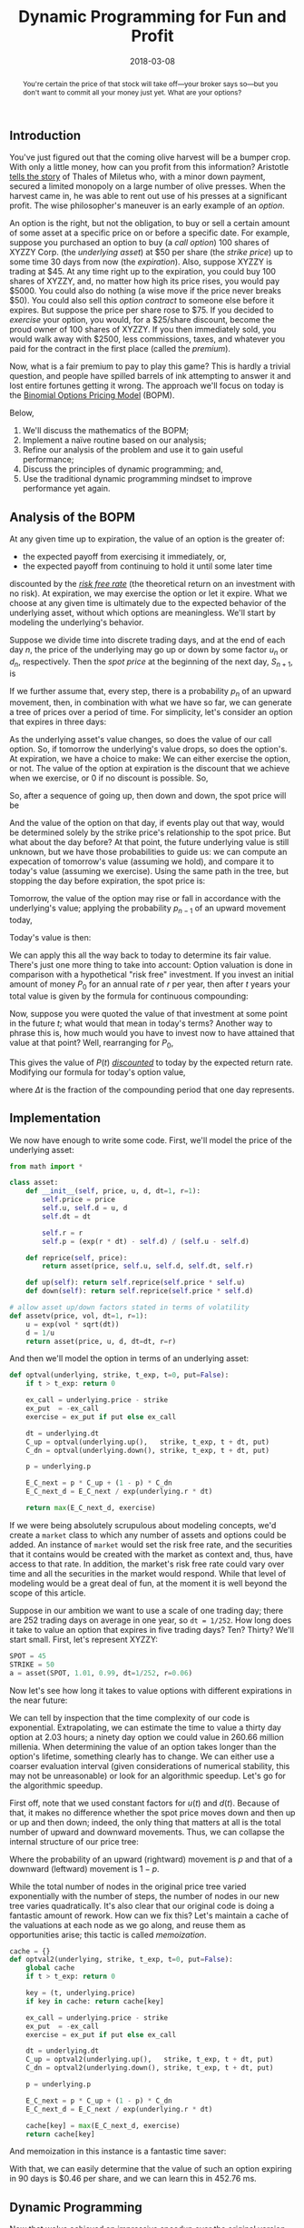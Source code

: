 #+BEGIN_abstract
You're certain the price of that stock will take off—your broker says so---but 
you don't want to commit all your money just yet. What are your options?
#+END_abstract

#+TITLE: Dynamic Programming for Fun and Profit
#+DATE: 2018-03-08
#+FILETAGS: :options:dynamic-programming:
#+TOC_NO_HEADING:t

** Introduction
   :PROPERTIES:
   :CUSTOM_ID: introduction
   :END:

You've just figured out that the coming olive harvest will be a bumper
crop. With only a little money, how can you profit from this
information? Aristotle
[[http://www.perseus.tufts.edu/hopper/text?doc=Perseus%3Atext%3A1999.01.0058%3Abook%3D1%3Asection%3D1259a][tells
the story]] of Thales of Miletus who, with a minor down payment, secured
a limited monopoly on a large number of olive presses. When the harvest
came in, he was able to rent out use of his presses at a significant
profit. The wise philosopher's maneuver is an early example of an
/option/.

An option is the right, but not the obligation, to buy or sell a certain
amount of some asset at a specific price on or before a specific date.
For example, suppose you purchased an option to buy (a /call option/)
100 shares of XYZZY Corp. (the /underlying asset/) at $50 per share (the
/strike price/) up to some time 30 days from now (the /expiration/).
Also, suppose XYZZY is trading at $45. At any time right up to the
expiration, you could buy 100 shares of XYZZY, and, no matter how high
its price rises, you would pay $5000. You could also do nothing (a wise
move if the price never breaks $50). You could also sell this /option
contract/ to someone else before it expires. But suppose the price per
share rose to $75. If you decided to /exercise/ your option, you would,
for a $25/share discount, become the proud owner of 100 shares of XYZZY.
If you then immediately sold, you would walk away with $2500, less
commissions, taxes, and whatever you paid for the contract in the first
place (called the /premium/).

Now, what is a fair premium to pay to play this game? This is hardly a
trivial question, and people have spilled barrels of ink attempting to
answer it and lost entire fortunes getting it wrong. The approach we'll
focus on today is the [[https://en.wikipedia.org/wiki/BOPM][Binomial
Options Pricing Model]] (BOPM).

Below,

1. We'll discuss the mathematics of the BOPM;
2. Implement a naïve routine based on our analysis;
3. Refine our analysis of the problem and use it to gain useful
   performance;
4. Discuss the principles of dynamic programming; and,
5. Use the traditional dynamic programming mindset to improve
   performance yet again.
   
** Analysis of the BOPM
   :PROPERTIES:
   :CUSTOM_ID: analysis-of-the-bopm
   :END:

At any given time up to expiration, the value of an option is the
greater of:

- the expected payoff from exercising it immediately, or,
- the expected payoff from continuing to hold it until some later time

discounted by the
[[https://www.investopedia.com/terms/r/risk-freerate.asp][/risk free
rate/]] (the theoretical return on an investment with no risk). At
expiration, we may exercise the option or let it expire. What we choose
at any given time is ultimately due to the expected behavior of the
underlying asset, without which options are meaningless. We'll start by
modeling the underlying's behavior.

Suppose we divide time into discrete trading days, and at the end of
each day $n$, the price of the underlying may go up or down by some
factor $u_n$ or $d_n$, respectively. Then the /spot price/ at the
beginning of the next day, $S_{n+1}$, is

[[./aux/2018-03-08-options-valuation_3_0.png]]

If we further assume that, every step, there is a probability $p_n$ of an
upward movement, then, in combination with what we have so far, we can
generate a tree of prices over a period of time. For simplicity, let's
consider an option that expires in three days:

[[./aux/2018-03-08-options-valuation_5_0.png]]

As the underlying asset's value changes, so does the value of our call
option. So, if tomorrow the underlying's value drops, so does the
option's. At expiration, we have a choice to make: We can either
exercise the option, or not. The value of the option at expiration is
the discount that we achieve when we exercise, or 0 if no discount is
possible. So,

[[./aux/2018-03-08-options-valuation_7_0.png]]

So, after a sequence of going up, then down and down, the spot price
will be

[[./aux/2018-03-08-options-valuation_9_0.png]]

And the value of the option on that day, if events play out that way,
would be determined solely by the strike price's relationship to the
spot price. But what about the day before? At that point, the future
underlying value is still unknown, but we have those probabilities to
guide us: we can compute an expecation of tomorrow's value (assuming we
hold), and compare it to today's value (assuming we exercise). Using the
same path in the tree, but stopping the day before expiration, the spot
price is:

[[./aux/2018-03-08-options-valuation_11_0.png]]

Tomorrow, the value of the option may rise or fall in accordance with
the underlying's value; applying the probability $p_{n-1}$ of an upward
movement today,

[[./aux/2018-03-08-options-valuation_13_0.png]]

Today's value is then:

[[./aux/2018-03-08-options-valuation_15_0.png]]

We can apply this all the way back to today to determine its fair value.
There's just one more thing to take into account: Option valuation is
done in comparison with a hypothetical "risk free" investment. If you
invest an initial amount of money $P_0$ for an annual rate of $r$ per
year, then after $t$ years your total value is given by the formula for
continuous compounding:

[[./aux/2018-03-08-options-valuation_17_0.png]]

Now, suppose you were quoted the value of that investment at some point
in the future $t$; what would that mean in today's terms? Another way to
phrase this is, how much would you have to invest now to have attained
that value at that point? Well, rearranging for $P_0$,

[[./aux/2018-03-08-options-valuation_19_0.png]]

This gives the value of $P(t)$
[[https://www.investopedia.com/terms/d/discounting.asp][/discounted/]]
to today by the expected return rate. Modifying our formula for today's
option value,

[[./aux/2018-03-08-options-valuation_21_0.png]]

where $\Delta t$ is the fraction of the compounding period that one day
represents.

** Implementation
   :PROPERTIES:
   :CUSTOM_ID: implementation
   :END:

We now have enough to write some code. First, we'll model the price of
the underlying asset:

#+BEGIN_SRC python
from math import *

class asset:
    def __init__(self, price, u, d, dt=1, r=1):
        self.price = price
        self.u, self.d = u, d    
        self.dt = dt
            
        self.r = r
        self.p = (exp(r * dt) - self.d) / (self.u - self.d)
    
    def reprice(self, price):
        return asset(price, self.u, self.d, self.dt, self.r)
    
    def up(self): return self.reprice(self.price * self.u)
    def down(self): return self.reprice(self.price * self.d)

# allow asset up/down factors stated in terms of volatility
def assetv(price, vol, dt=1, r=1):
    u = exp(vol * sqrt(dt))
    d = 1/u
    return asset(price, u, d, dt=dt, r=r)
#+END_SRC

And then we'll model the option in terms of an underlying asset:

#+BEGIN_SRC python
def optval(underlying, strike, t_exp, t=0, put=False):
    if t > t_exp: return 0
    
    ex_call = underlying.price - strike
    ex_put  = -ex_call
    exercise = ex_put if put else ex_call
    
    dt = underlying.dt
    C_up = optval(underlying.up(),   strike, t_exp, t + dt, put)
    C_dn = optval(underlying.down(), strike, t_exp, t + dt, put)
    
    p = underlying.p
    
    E_C_next = p * C_up + (1 - p) * C_dn
    E_C_next_d = E_C_next / exp(underlying.r * dt)
    
    return max(E_C_next_d, exercise)
#+END_SRC

If we were being absolutely scrupulous about modeling concepts, we'd
create a =market= class to which any number of assets and options could
be added. An instance of =market= would set the risk free rate, and the
securities that it contains would be created with the market as context
and, thus, have access to that rate. In addition, the market's risk free
rate could vary over time and all the securities in the market would
respond. While that level of modeling would be a great deal of fun, at
the moment it is well beyond the scope of this article.

Suppose in our ambition we want to use a scale of one trading day; there
are 252 trading days on average in one year, so =dt = 1/252=. How long
does it take to value an option that expires in five trading days? Ten?
Thirty? We'll start small. First, let's represent XYZZY:

#+BEGIN_SRC python
SPOT = 45
STRIKE = 50
a = asset(SPOT, 1.01, 0.99, dt=1/252, r=0.06)
#+END_SRC

Now let's see how long it takes to value options with different
expirations in the near future:

[[./aux/2018-03-08-options-valuation_29_0.png]]

We can tell by inspection that the time complexity of our code is
exponential. Extrapolating, we can estimate the time to value a thirty
day option at 2.03 hours; a ninety day option we could value in 260.66
million millenia. When determining the value of an option takes longer
than the option's lifetime, something clearly has to change. We can
either use a coarser evaluation interval (given considerations of
numerical stability, this may not be unreasonable) or look for an
algorithmic speedup. Let's go for the algorithmic speedup.

First off, note that we used constant factors for $u(t)$ and $d(t)$.
Because of that, it makes no difference whether the spot price moves
down and then up or up and then down; indeed, the only thing that
matters at all is the total number of upward and downward movements.
Thus, we can collapse the internal structure of our price tree:

[[./aux/2018-03-08-options-valuation_32_0.png]]

Where the probability of an upward (rightward) movement is $p$ and that
of a downward (leftward) movement is $1−p$.

While the total number of nodes in the original price tree varied
exponentially with the number of steps, the number of nodes in our new
tree varies quadratically. It's also clear that our original code is
doing a fantastic amount of rework. How can we fix this? Let's maintain
a cache of the valuations at each node as we go along, and reuse them as
opportunities arise; this tactic is called /memoization/.

#+BEGIN_SRC python
cache = {}
def optval2(underlying, strike, t_exp, t=0, put=False):
    global cache
    if t > t_exp: return 0
    
    key = (t, underlying.price)
    if key in cache: return cache[key]
    
    ex_call = underlying.price - strike
    ex_put  = -ex_call
    exercise = ex_put if put else ex_call
    
    dt = underlying.dt
    C_up = optval2(underlying.up(),   strike, t_exp, t + dt, put)
    C_dn = optval2(underlying.down(), strike, t_exp, t + dt, put)
    
    p = underlying.p
    
    E_C_next = p * C_up + (1 - p) * C_dn
    E_C_next_d = E_C_next / exp(underlying.r * dt)
    
    cache[key] = max(E_C_next_d, exercise)
    return cache[key]
#+END_SRC

And memoization in this instance is a fantastic time saver:

[[./aux/2018-03-08-options-valuation_36_0.png]]

With that, we can easily determine that the value of such an option
expiring in 90 days is $0.46 per share, and we can learn this in 452.76
ms.

** Dynamic Programming
   :PROPERTIES:
   :CUSTOM_ID: dynamic-programming
   :END:

Now that we've achieved an impressive speedup over the original version,
let's take a step back and look at what's going on. Firstly, the
valuation problem can be decomposed into shorter-term valuation
problems, and we then combine the solutions to those problems to arrive
at an overall solution. When a problem can be solved recursively in this
manner, we say that it has /optimal substructure/. This property is what
led us to the original recursive solution in the first place.

Next, we made a number of simplifications (namely, holding $u$, $d$, and
$p$ constant over time rather than letting them vary) that, together,
allowed us to collapse the tree of subproblems into the binary lattice
that we saw. Whenever we see more than one path to any particular
subproblem, we say that there exist /overlapping subproblems/; the more
prevalent they are, the more benefit is to be had from caching and
reusing intermediate results. In the case of our valuation problem, the
number of paths into each level of the lattice grows quadratically with
depth; that high degree of overlap is the source of the speedup that
memoization netted us.

In a nutshell, the family of problem solving strategies revolving around
reusing the intermediate results that arise from the overlapping
subproblems of a problem that has optimal substructure is
[[https://en.wikipedia.org/wiki/Dynamic_programming][/dynamic
programming/]], and it finds use in such disparate domains as finance,
bioinformatics, and software engineering.

The specific approach that we used, wherein a recursive solution
combines results from deeper in the problem lattice, is top-down dynamic
programming. While the top-down forumulation is certainly elegant, still
better performance can be attained from a bottom-up iterative approach,
where processing explicitly proceeds from the smallest subproblems to
the next smallest and so on to the finished result, with a table or
other convenient structure being used to maintain the intermediate
results as they are built. In fact, when we discuss dynamic programming
algorithms, it's often the bottom up style that we have in mind. Rather
than the divide-and-conquer mindset of the recursive approach, in the
bottom-up version we explicitly start with the smallest parts of the
problem and systematically build up to the complete solution.

For the option valuation problem, a bottom-up solution might look like:

#+BEGIN_SRC python
def optval3(underlying, strike, t_exp, t=0, put=False):
    t_exp = int((t_exp - t) / a.dt)
    spot = underlying.price
    p = underlying.p
    u = underlying.u
    d = underlying.d
    
    # there's no value in holding past expiration
    C = [0 for i in range(t_exp + 2)]
    disc = exp(a.r * a.dt)
    
    exval_call = lambda Nu, i: spot * u**Nu * d**(i - Nu) - strike
    exval_put = lambda Nu, i: -exval_call(Nu, i)
    exval = exval_put if put else exval_call
    
    for i in range(t_exp, -1, -1):
        xs = (max(0, exval(Nu, i)) for Nu in range(i+1))
        hs = (((1 - p) * C[i] + p * C[i + 1]) / disc for i in range(len(C) - 1))
        
        # we only need sub-valuations one day in advance
        C = list(map(max, xs, hs))
        
    return C[0]
#+END_SRC

And though the computational complexity is still quadratic, it exhibits
a clear performance advantage over the memoized implementation:

[[./aux/2018-03-08-options-valuation_43_0.png]]

Now we can compute the 90-day option's value in only 4.69 ms;
furthermore, we can find the value of an option expiring in 180 days
($1.30) in only 16.92 ms.

** Wrapping Up
   :PROPERTIES:
   :CUSTOM_ID: wrapping-up
   :END:

Why does this matter? Well, for one, options serve a vital role in the
world of finance, and being able to determine the fair value of an
option quickly is of great practical value. More importantly for us,
though, examining one way of modeling this problem in some detail led us
into a powerful approach to tackling a wide array of real world
problems. We'll surely revisit dynamic programming in the near future.
